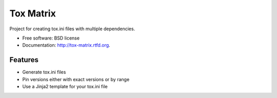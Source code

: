 ===============================
Tox Matrix
===============================

.. image:: https://badge.fury.io/py/tox-matrix.png
    :target: http://badge.fury.io/py/tox-matrix
    
.. image:: https://travis-ci.org/slafs/tox-matrix.png?branch=master
        :target: https://travis-ci.org/slafs/tox-matrix

.. image:: https://pypip.in/d/tox-matrix/badge.png
        :target: https://crate.io/packages/tox-matrix?version=latest


Project for creating tox.ini files with multiple dependencies.

* Free software: BSD license
* Documentation: http://tox-matrix.rtfd.org.

Features
--------

* Generate tox.ini files
* Pin versions either with exact versions or by range
* Use a Jinja2 template for your tox.ini file

